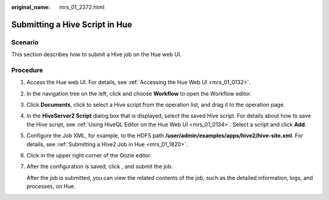 :original_name: mrs_01_2372.html

.. _mrs_01_2372:

Submitting a Hive Script in Hue
===============================

Scenario
--------

This section describes how to submit a Hive job on the Hue web UI.

Procedure
---------

#. Access the Hue web UI. For details, see :ref:`Accessing the Hue Web UI <mrs_01_0132>`.

#. In the navigation tree on the left, click |image1| and choose **Workflow** to open the Workflow editor.

#. Click **Documents**, click |image2| to select a Hive script from the operation list, and drag it to the operation page.

#. In the **HiveServer2 Script** dialog box that is displayed, select the saved Hive script. For details about how to save the Hive script, see :ref:`Using HiveQL Editor on the Hue Web UI <mrs_01_0134>`. Select a script and click **Add**.

   |image3|

#. Configure the Job XML, for example, to the HDFS path **/user/admin/examples/apps/hive2/hive-site.xml**. For details, see :ref:`Submitting a Hive2 Job in Hue <mrs_01_1820>`.

#. Click |image4| in the upper right corner of the Oozie editor.

#. After the configuration is saved, click |image5|, and submit the job.

   After the job is submitted, you can view the related contents of the job, such as the detailed information, logs, and processes, on Hue.

.. |image1| image:: /_static/images/en-us_image_0000001349139645.png
.. |image2| image:: /_static/images/en-us_image_0000001295740132.png
.. |image3| image:: /_static/images/en-us_image_0000001296059936.png
.. |image4| image:: /_static/images/en-us_image_0000001295900096.png
.. |image5| image:: /_static/images/en-us_image_0000001349059781.jpg
